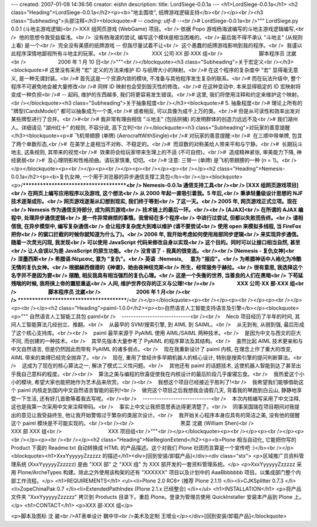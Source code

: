 ---
created: 2007-01-08 14:36:56
creator: eishn
description:
title: LordSiege-0.0.1a
---
<h1>LordSiege-0.0.1a</h1>
<h2 class="Heading">LordSiege-0.0.1a</h2><p><b>"地主围攻", 纸牌游戏逻辑支持</b><br /></p><br /><h3 class="Subheading">头部注释</h3><blockquote># -*- coding: utf-8 -*-<br /># LordSiege-0.0.1a<br />""" LordSiege.py 0.0.1 (斗地主游戏逻辑)<br />·XXX 组网页游戏 (WebGame) 项目。<br />·依据 Popo 游戏杨海波编写的斗地主游戏逻辑编写,<br />  他的思想令我受益蜚浅。<br />  没有杨海波的尝试, 编写这个模块是相当困难的。<br />·最后我不得不承认 "斗地主" (从规则上看) 是一个<br />  完全没有美感的纸牌游戏 -- 但我尽量试着不让<br />  这个愚蠢的纸牌游戏影响到我的程序。<br />  我谨以此程序深情地鄙视所有斗地主的玩家。<br /><br />                XXX 公司·XX 部·XXX 组<br />                         脚本程序员 沈崴<br />                      2006 年 1 月 10 日<br />"""<br /></blockquote><h3 class="Subheading">关于宏定义<br /></h3><blockquote># 这里没有采用 "宏" 定义的方法来维护 ID 与纸牌大小的映射。<br /># 在这个程序的复杂度中 "宏" 显得毫无意义, 是一种无谓封装。<br /># 首先这是一个资源内敛的模块, 不准备与其他程序发生复杂的联系。<br /># 而在玩法升级中, 整个程序不可避免地会被大量修改<br /># 同样 ID 映射也会受到毁灭性的修改。<br /># 在这种变动中, 本来显得稳定的 ID 宏映射将变成一种负担<br /># -- 起码, 维护的东西越多, 我们将更容易发生错误。<br /># 这里, 我们将使用注释和约定来维护这个映射。<br /></blockquote><h3 class="Subheading">关于抽象程度<br /></h3><blockquote># 5. 抽象程度<br /># 理论上所有的 "牌型(CardsModel)" 都可以抽象成为一个类,<br /># 或者相反, 可以具像为成千上万的类。<br /># 但是从可读性和效率出发对某些牌型进行了合并。<br />#<br /># 我非常有理由相信 "斗地主" (包括拱猪) 的发明群体的创造力远远不及<br /># 我们湖州人。详细请见 "湖州红十" 的规则, 不容分说, 高下立判!<br /></blockquote><h3 class="Subheading">对玩家的善意提醒</h3><blockquote><p># 飞机带翅膀 (单牌) (AerocraftWithSingle)<br /># 对玩家的善意提醒:<br />#  在三顺中带单牌, 包含了两个单数形态,<br />#  在美学上是相当不对称、不稳定的。<br />#  而双数的对称美给人带来平和与宁静。<br />#  长期玩斗地主, 这条规则, 其带来的视觉<br />#  效果将会给玩家带来生理上的不适 (不可自控)。<br />#  造成精神紧张, 审美能力下降, 神经衰弱<br />#  及心理阴影和性格扭曲。请玩家慎重, 切切。<br /># 注意: 三带一 (单牌) 是飞机带翅膀的一种 (n = 1)。<br /></p></blockquote><p><br /></p><p><br /></p><p><br /></p><p><br /></p><h2 class="Heading">Nemesis-0.0.1a</h2><p><b>复仇女神, 一个用于浏览器的异步通信支撑工具包</b><br /></p><blockquote><p>/**************************************<br /> Nemesis-0.0.1a 通信支持工具<br /><br /> [XXX 组网页游戏项目]<br /> 在网页上编写应用程序以及游戏, 这个想法<br /> 从 2000 年起一直吸引着我。5 年后,<br /> 秉承轻量级设计思想的 NJF 技术逐渐成形。<br /> 网页游戏逐渐从幻想到现实, 我们终于等到<br /> 了这一天。<br /> 2005 年, 网页游戏正式立项。现在<br /> Nemesis 作为通信支持部分, 成为网页游戏<br /> 技术链上的最后一环。<br /><br /> [AJAX]<br /> 在所谓的 AJAX 编程中, 处理异步通信逻辑<br /> 是一件异常麻烦的事情。我曾经在多个程序<br /> 中进行过尝试, 但都以失败而告终。<br /> 请相信我, 在异步模型中, 编写复杂通信<br /> 会让程序复杂庞大到难以维护 (请不要尝试<br /> 使用 open 来模拟多线程, 当 FireFox 把你<br /> 的窗口拦截的时候你就知道为什么了)。<br /> 2006 年, 我开始考虑如何使用局部同步逻辑<br /> 来实现异步通信。随着一次灵光闪现, 我发现<br /> 可以使用 JavaScript 代码来修改自身以实现<br /> 这个目的。同时可以让接口相当自然, 甚至<br /> 让人会误以为是 JavaScript 的原生功能。<br /> 没言语了 - 我真的很变态。<br /><br /> [Nemesis - 复仇女神]<br /> 涅墨西斯<br /> 希腊语:Νέμεσις, 意为 "复仇"。<br /> 英语  :Nemesis,      意为 "报应"。<br /> 为希腊神话中人格化为冷酷无情的复仇女神。<br /> 根据赫西俄德的《神谱》，她由夜神纽克斯<br /> 所生，经常服务于赫拉。<br /> 很有意思, 我选择这个名字并不是因为要<br /> 摆酷, 相反我具有相当强烈的复仇心理。<br /> 这是一个失衡的世界, 当善良的人们在黑暗<br /> 下苟延残喘的时候, 我将挟上帝的震怒重返<br /> 人间, 维护世界仅存的正义与公理!<br /><br />                  XXX 公司·XX 部·XXX 组<br />                          脚本程序员 沈崴<br />                             2006 年 1 月<br /><br /> ****************************************/<br /></p></blockquote><p><br /></p><p><br /></p><p><br /></p><p><br /></p><h2 class="Heading">paiml-1.0.0</h2><p><b>自然语言人工智能支持语言及引擎</b></p><blockquote><p>""" 自然语言人工智能工具包 paiml<br />    -----------------------------<br /><br />    Necb 项目经历了半年的时间, 其间人工智能算法几经创立、推翻。<br />    从最早的 SVM/搜索引擎, 到 AIML 到 SAIML。<br />    从无到有, 从弱到强, 最后形成了这个核心支持库。<br /><br />    paiml 最早来源于 PyAIML 使用 AIML/SAIML 两种技术。<br />    是因为中文与西文的巨大不同, 而创建的一种技术。<br />    其早先版本大量参考了 PyAIML 的程序算法及其结构。<br />    虽然比起 AIML 技术更亲和与中文自然语言, 但是仍然因此而带有 PyAIML 的诸多弱点。<br />    现在我重新设计了 paiml 内核, 在理念上作了重大的改变, AIML 带来的束缚已经完全抛弃了。<br />    现在, 重用了曾经许多早期机器人的核心设计, 特别是搜索引擎的提问判断算法。<br />    这成为了现在的核心算法之一, 解决了模式二义性问题。<br />    其他还有 paiml 的话题技术, 这使机器人智能到达了甚至出乎我自己意料的程度。<br /><br />    算法之美与编程的欣喜促使我在内核设计的最后阶段几乎废寝忘食。<br />    我热爱这个小小的模块, 希望大家也能把她作为艺术品来欣赏。<br /><br />    我想这个项目已经接近于胜利了!<br />    我希望我们能够借助这个 paiml 内核走到国内中文自然语言智能的前列!<br />    做完这个项目之后我想我会请假几天, 背着我的琴跑到白云山, 静静地享受一下生活, 还有好几首歌等着我去写呢。<br /><br />    -----------------------------<br />    本次内核编写采用了中文注释, 这也是我第一次采用中文来注释带码。<br />    事实上中文让我把意思表达得更清楚了。<br />    同事吴国瑞在项目期间对我提出的意见让我受益终生, 他让我开始警惕过于繁杂的类层次设计。<br />    我开始关心程序本身应具有的简洁之美, 没有他的提醒这个 paiml 模块是不可能实现的。<br /><br /><br />                                黑菜 沈崴 (William Shen)<br />                                XXX 部 XXX 组<br />                                XXX 项目组<br />"""<br /></p></blockquote><p><br /></p><p><br /></p><p><br /></p><p><br /><br /></p><h2 class="Heading">NieRegionExtend</h2><p><b>Plone 相当自动化, 它能把你写的 Product 下面的 Readme.txt 自动转换成 HTML 的产品描述。这个对我们 Plone 社团而言算是一个宣传吧 :)</b><br /></p><blockquote><h1>XxxYyyyyyZzzzzz 的描述</h1><div>[回到安装/卸载产品]</div><div class="stx">
<p>区域推广员资料管理系统 (XxxYyyyyyZzzzzz) 是由 "XXX 部" 之 "XXX 组" 为 XXX 部开发的一套资料管理系统。</p>
<p>XxxYyyyyyZzzzzz 采用 Plone/ArcheTypes 构建。除此之外使用该构架的还有 "XXXXXX" 项目以及计划中的 AaaBbbbbbb 项目。以集成部门整个内部工作流程。</p>
<h1>REQUIREMENTS</h1>
<ul><li>Plone 2.0 RC6+ (推荐 Plone 2.1.1) 
</li><li>CJKSplitter 0.7.3 
</li><li>ZopeChinaPak 0.7 
</li><li>ExtendedPathIndex (Plone 2.1.x 已经整合) </li></ul>
<h1>INSTALLATION</h1>
<p>将产品文件夹 "XxxYyyyyyZzzzzz" 拷贝到 Products 目录下。重启 Plone。登录为管理员使用 QuickInstaller 
安装本产品到 Plone 上。</p>
<h1>CONTACT</h1>
<p>XXX 部·XXX 组</p>

<p>脚本及图标 沈 崴<br />AT表单设计 魏中华<br />美术及定制 王增业</p></div>[回到安装/卸载产品]</blockquote>
